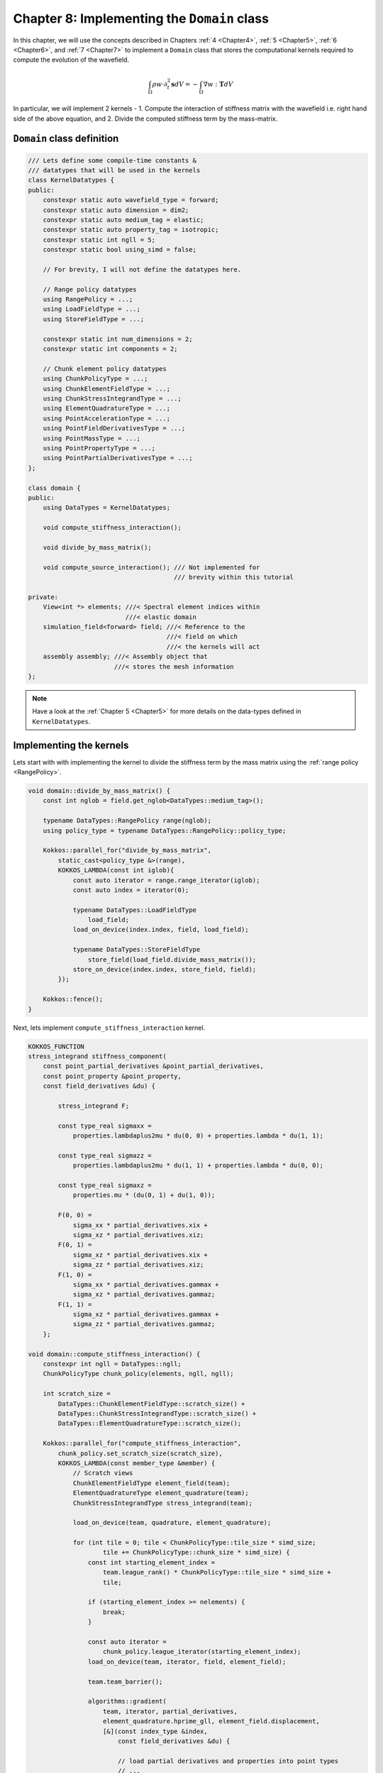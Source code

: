 
.. _Chapter8:

Chapter 8: Implementing the ``Domain`` class
============================================

In this chapter, we will use the concepts described in Chapters :ref:`4 <Chapter4>`, :ref:`5 <Chapter5>`, :ref:`6 <Chapter6>`, and :ref:`7 <Chapter7>` to implement a ``Domain`` class that stores the computational kernels required to compute the evolution of the wavefield.

.. math::

    \int_{\Omega} \rho w \cdot \partial_t^{2} \mathbf{s} dV = - \int_{\Omega} \nabla w : \mathbf{T} dV

In particular, we will implement 2 kernels - 1. Compute the interaction of stiffness matrix with the wavefield i.e. right hand side of the above equation, and 2. Divide the computed stiffness term by the mass-matrix.

``Domain`` class definition
---------------------------

.. code:: cpp

    /// Lets define some compile-time constants &
    /// datatypes that will be used in the kernels
    class KernelDatatypes {
    public:
        constexpr static auto wavefield_type = forward;
        constexpr static auto dimension = dim2;
        constexpr static auto medium_tag = elastic;
        constexpr static auto property_tag = isotropic;
        constexpr static int ngll = 5;
        constexpr static bool using_simd = false;

        // For brevity, I will not define the datatypes here.

        // Range policy datatypes
        using RangePolicy = ...;
        using LoadFieldType = ...;
        using StoreFieldType = ...;

        constexpr static int num_dimensions = 2;
        constexpr static int components = 2;

        // Chunk element policy datatypes
        using ChunkPolicyType = ...;
        using ChunkElementFieldType = ...;
        using ChunkStressIntegrandType = ...;
        using ElementQuadratureType = ...;
        using PointAccelerationType = ...;
        using PointFieldDerivativesType = ...;
        using PointMassType = ...;
        using PointPropertyType = ...;
        using PointPartialDerivativesType = ...;
    };

    class domain {
    public:
        using DataTypes = KernelDatatypes;

        void compute_stiffness_interaction();

        void divide_by_mass_matrix();

        void compute_source_interaction(); /// Not implemented for
                                           /// brevity within this tutorial

    private:
        View<int *> elements; ///< Spectral element indices within
                              ///< elastic domain
        simulation_field<forward> field; ///< Reference to the
                                         ///< field on which
                                         ///< the kernels will act
        assembly assembly; ///< Assembly object that
                           ///< stores the mesh information
    };

.. note::

    Have a look at the :ref:`Chapter 5 <Chapter5>` for more details on the data-types defined in ``KernelDatatypes``.

Implementing the kernels
------------------------

Lets start with with implementing the kernel to divide the stiffness term by the mass matrix using the :ref:`range policy <RangePolicy>`.

.. code:: cpp

    void domain::divide_by_mass_matrix() {
        const int nglob = field.get_nglob<DataTypes::medium_tag>();

        typename DataTypes::RangePolicy range(nglob);
        using policy_type = typename DataTypes::RangePolicy::policy_type;

        Kokkos::parallel_for("divide_by_mass_matrix",
            static_cast<policy_type &>(range),
            KOKKOS_LAMBDA(const int iglob){
                const auto iterator = range.range_iterator(iglob);
                const auto index = iterator(0);

                typename DataTypes::LoadFieldType
                    load_field;
                load_on_device(index.index, field, load_field);

                typename DataTypes::StoreFieldType
                    store_field(load_field.divide_mass_matrix());
                store_on_device(index.index, store_field, field);
            });

        Kokkos::fence();
    }

Next, lets implement ``compute_stiffness_interaction`` kernel.

.. code:: cpp

    KOKKOS_FUNCTION
    stress_integrand stiffness_component(
        const point_partial_derivatives &point_partial_derivatives,
        const point_property &point_property,
        const field_derivatives &du) {

            stress_integrand F;

            const type_real sigmaxx =
                properties.lambdaplus2mu * du(0, 0) + properties.lambda * du(1, 1);

            const type_real sigmazz =
                properties.lambdaplus2mu * du(1, 1) + properties.lambda * du(0, 0);

            const type_real sigmaxz =
                properties.mu * (du(0, 1) + du(1, 0));

            F(0, 0) =
                sigma_xx * partial_derivatives.xix +
                sigma_xz * partial_derivatives.xiz;
            F(0, 1) =
                sigma_xz * partial_derivatives.xix +
                sigma_zz * partial_derivatives.xiz;
            F(1, 0) =
                sigma_xx * partial_derivatives.gammax +
                sigma_xz * partial_derivatives.gammaz;
            F(1, 1) =
                sigma_xz * partial_derivatives.gammax +
                sigma_zz * partial_derivatives.gammaz;
        };

    void domain::compute_stiffness_interaction() {
        constexpr int ngll = DataTypes::ngll;
        ChunkPolicyType chunk_policy(elements, ngll, ngll);

        int scratch_size =
            DataTypes::ChunkElementFieldType::scratch_size() +
            DataTypes::ChunkStressIntegrandType::scratch_size() +
            DataTypes::ElementQuadratureType::scratch_size();

        Kokkos::parallel_for("compute_stiffness_interaction",
            chunk_policy.set_scratch_size(scratch_size),
            KOKKOS_LAMBDA(const member_type &member) {
                // Scratch views
                ChunkElementFieldType element_field(team);
                ElementQuadratureType element_quadrature(team);
                ChunkStressIntegrandType stress_integrand(team);

                load_on_device(team, quadrature, element_quadrature);

                for (int tile = 0; tile < ChunkPolicyType::tile_size * simd_size;
                        tile += ChunkPolicyType::chunk_size * simd_size) {
                    const int starting_element_index =
                        team.league_rank() * ChunkPolicyType::tile_size * simd_size +
                        tile;

                    if (starting_element_index >= nelements) {
                        break;
                    }

                    const auto iterator =
                        chunk_policy.league_iterator(starting_element_index);
                    load_on_device(team, iterator, field, element_field);

                    team.team_barrier();

                    algorithms::gradient(
                        team, iterator, partial_derivatives,
                        element_quadrature.hprime_gll, element_field.displacement,
                        [&](const index_type &index,
                            const field_derivatives &du) {

                            // load partial derivatives and properties into point types
                            // ...
                            // ...
                            // ...

                            const auto stress =
                                stiffness_component(point_partial_derivatives, point_properties, du);

                            for (int idim = 0; idim < num_dimensions; ++idim) {
                                for (int icomponent = 0; icomponent < components;
                                        ++icomponent) {
                                    stress_integrand.F(ielement, index.iz, index.ix, idim,
                                       icomponent) = stress(idim, icomponent);
                                }
                            }
                        });

                    team.team_barrier();

                    // Compute the divergence term
                    algorithms::divergence(
                        team, iterator, partial_derivatives, element_quadrature.hprime_gll,
                        [&](const index_type &index,
                            const ScalarViewType &result) {

                            PointAccelerationType acceleration(result);

                            for (int icomponent = 0; icomponent < components;
                                    icomponent++) {
                                acceleration.acceleration(icomponent) *= -1.0;
                            }

                            atomic_add(index, acceleration, field);
                        });
                }
            });

        Kokkos::fence();

    };

Implemetation within SPECFEM++
------------------------------

The implemetation of compute kernels within SPECFEM++ can be found :ref:`here <kernels_domain>`.

